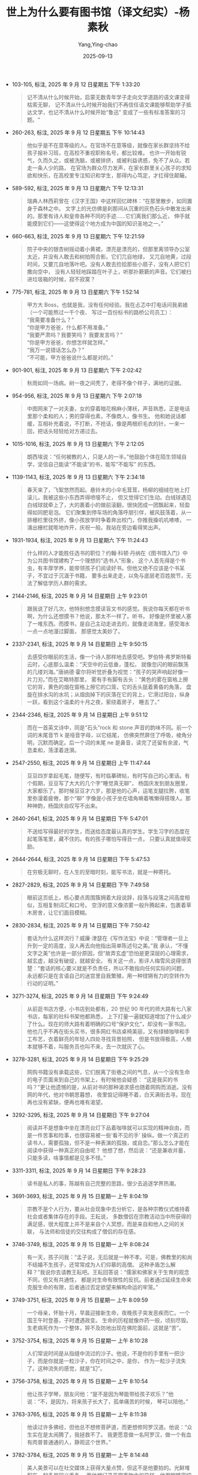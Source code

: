 :PROPERTIES:
:ID:       8a3acd45-5376-4daf-bf66-5810d8a348ce
:END:
#+TITLE: 世上为什么要有图书馆（译文纪实）-杨素秋
#+AUTHOR: Yang,Ying-chao
#+DATE:   2025-09-13
#+OPTIONS:  ^:nil H:5 num:t toc:2 \n:nil ::t |:t -:t f:t *:t tex:t d:(HIDE) tags:not-in-toc
#+STARTUP:  oddeven lognotestate
#+SEQ_TODO: TODO(t) INPROGRESS(i) WAITING(w@) | DONE(d) CANCELED(c@)
#+TAGS:     noexport(n)
#+EXCLUDE_TAGS: noexport
#+FILETAGS: :笔记:

- 103-105, 标注, 2025 年 9 月 12 日星期五 下午 1:33:20
  #+BEGIN_QUOTE md5: 8667cd0181a2c8f6f9d653222afca3e1
  记不清从什么时候开始，启蒙无数青年学子走向文学道路的语文课变得枯索无聊，
  记不清从什么时候开始我们不再信任语文课能够帮助学子抵达文学，也记不清从什么时候开始“鲁迅”
  变成了一些有标准答案的习题。“
  #+END_QUOTE

- 260-263, 标注, 2025 年 9 月 12 日星期五 下午 10:14:43
  #+BEGIN_QUOTE md5: c1d18d7358b1eb515717687828519ede
  他似乎是不在意等级的人。在官场不在意等级，就像在家长群坚持不给孩子报补习班，在高校不重视职称名号，都比较难。
  也许一开始有锐气，久而久之，或被洗脑，或被排挤，或被利益诱惑，免不了从众。若走一条人少的路，
  在官场为群众尽力发声，在家长群里关心孩子的求知欲和快乐，在高校里专注知识和学生，那得内心笃定，才扛得住颠簸。
  #+END_QUOTE


- 589-592, 标注, 2025 年 9 月 13 日星期六 下午 12:13:31
  #+BEGIN_QUOTE md5: 0636be0d2ff60371d0d921692a3b4ad5,716454b2cb526a3ef41241240933ee16
  瑞典人林西莉曾在《汉字王国》中这样回忆碑林：“在那里散步，如同置身于森林之中。
  文字上的光仿佛是刹那间从沉重的灰色石头中散发出来的。那里有诗人和皇帝各种不同的手迹……它们离我们那么近，
  伸手就能摸到它们——这使得这个地方成为中国的知识圣地之一。”
  #+END_QUOTE


- 660-663, 标注, 2025 年 9 月 13 日星期六 下午 12:21:59
  #+BEGIN_QUOTE md5: 9d4961781a42cdd258e9c4871a14c053
  院子中央的银杏树摇动着小黄裙，漂亮是漂亮的，但那里离领导办公室太近，并没有人敢去和树拍照合影。它们兀自地绿，
  又兀自地黄，过段时间，又要兀自地落叶吧。没有人敢去捡拾那些小扇子，没有人把它们撒向空中，
  没有人轻轻地踩踏在叶子上，听那扑簌簌的声音。它们被扫进垃圾箱的时候，寂不寂寞？
  #+END_QUOTE


- 775-781, 标注, 2025 年 9 月 13 日星期六 下午 1:52:14
  #+BEGIN_QUOTE md5: 54c390728e5bc8945735609e0723e22e
  甲方大 Boss，也就是我，没有任何经验。我在忐忑中打电话问我弟媳（一个可能熬过一千个夜、
  写过一百份标书的路桥公司员工）： \\
   “我需要准备什么？” \\
   “你是甲方爸爸，什么都不用准备。” \\
   “我要严肃吗？我要笑吗？ 我要发言吗？” \\
   “你是甲方爸爸，你想怎样就怎样。”\\
   “我万一说错话怎么办？” \\
   “不可能，甲方爸爸说什么都是对的。”
  #+END_QUOTE


- 901-901, 标注, 2025 年 9 月 13 日星期六 下午 2:02:42
  #+BEGIN_QUOTE md5: 5bcc69d5a3be16659648f0624cd12a86
  秋雨如同一场病。树一夜之间秃了，老得不像个样子，满地的证据。
  #+END_QUOTE


- 954-956, 标注, 2025 年 9 月 13 日星期六 下午 2:07:18
  #+BEGIN_QUOTE md5: 48bb6f7d39ff386f0648c99c9a1dc69f
  中图网来了一对夫妻，女的穿着暗花棉麻小薄袄，声音熟悉，正是电话里那个柔和的人；男的穿得也素，不像商人，像书生。
  他和她说话都缓，互相补充着说，不打断，不抢话，像是两根织毛衣的针，一来一回，把话头轻轻给对方递过去。
  #+END_QUOTE


- 1015-1016, 标注, 2025 年 9 月 13 日星期六 下午 2:12:05
  #+BEGIN_QUOTE md5: d41932cf154b7375400dcfaf7c66112b
  朗西埃说：“任何被教的人，只是人的一半。”他鼓励个体在陌生领域自学，坚信自己能读“不能读”的书，能写“不能写”
  的东西。
  #+END_QUOTE


- 1139-1143, 标注, 2025 年 9 月 13 日星期六 下午 2:34:18
  #+BEGIN_QUOTE md5: e5ef706d7da249b7f5120fc4780e0a93
  春天来了，飞絮悠然而起。悬铃木的小伞毛茸茸，杨柳的细绒在地上打滚儿，我被这些小东西弄得喷嚏不止，
  但又觉得它们生动。白绒球遇见白绒球就牵上了，大的裹着小的做前滚翻，很快团成一团飘起来，轻盈得如同肥皂泡。
  它们聚集到停车场的角落呼朋引伴，被风鼓荡着，从一排栅栏里往外挤，像小孩放学时争着奔出校门，你推我搡叽叽喳喳，
  一涌出栅栏就嘭地炸开，庆祝一般。我站在旁边看得笑出声。
  #+END_QUOTE


- 1931-1934, 标注, 2025 年 9 月 13 日星期六 下午 11:24:43
  #+BEGIN_QUOTE md5: 146e1ecd315c9fffc33a75b0c39ca4d3
  什么样的人才能胜任选书的职位？约翰·科顿·丹纳在《图书馆入门》中为公共图书馆建构了一个理想的“选书人”形象，
  这个人首先得是个书虫，有丰厚学养，能带领孩子们阅读好书。但他又绝不应该是个书呆子，不宜过于沉湎于书籍，
  要多出来走走，以免与底层老百姓脱节，无法了解低学历人群的需求。
  #+END_QUOTE


- 2144-2146, 标注, 2025 年 9 月 14 日星期日 上午 9:23:01
  #+BEGIN_QUOTE md5: 4b111fa2942d43a34d5899283110dad2
  跟我说了好几次，他特别想念摸读盲文书的感觉。我说你每天都在听书啊，为什么还想摸书？他说，那太不一样了。听书，
  好像是怀里被人塞了一堆东西。而摸书，是自己主动走进去的，就像走进海里，感受海水一点一点地漫过脚面，
  那感觉太美妙了。
  #+END_QUOTE


- 2337-2341, 标注, 2025 年 9 月 14 日星期日 上午 9:50:15
  #+BEGIN_QUOTE md5: 37d83225dcf8bd44691d9390aa3df82f
  去感受你眼前的生活，像一个诗人那样地去感受吧。罗伯特·弗罗斯特看云时，心底那么温柔：“天空中的云低垂，蓬松，
  就像忽闪的眼前飘荡的几缕刘海。”唐纳德·霍尔将听觉折叠为视觉：“孩子的哭声响起好像一片刀刃。”而在艾略特那里，
  雾有手有脚有舌头：“黄色的雾在窗格上擦它的背，黄色的烟在窗格上擦它的口笼，它的舌头舐着黄昏的角落，
  盘旋在排水沟的水坑；从烟囱掉下的灰落在它的背上，它滑过阳台，纵身一跃，看到这个温柔的十月之夜，萦绕着房子，
  睡去了。”
  #+END_QUOTE


- 2344-2346, 标注, 2025 年 9 月 14 日星期日 上午 9:51:12
  #+BEGIN_QUOTE md5: a48fb472b73b5dffe6394ba71a6b297b
  而在一首英文诗中，同是“石头”rock 和 stone 声音的韵味不同。前一个词的末尾音节 k 是哑音字母，以它结尾，
  仿佛突然屏住了呼吸，棱角分明，沉默而确定。后一个词的末尾 ne 是鼻音，读完了还留有余波，气息柔和，荡漾着涟漪。
  #+END_QUOTE


- 2547-2550, 标注, 2025 年 9 月 14 日星期日 上午 11:47:44
  #+BEGIN_QUOTE md5: 53e49b4e214b4168436f7551deb4f23c
  豆豆四岁拿起毛笔，随便写，有时临摹碑帖，有时写自己的心里话。有个假期，豆豆写了大大的几个字“睡觉真无聊”，
  杨国庆发到朋友圈里，大家都乐了。那时候豆豆才六岁，那是他的心声，运笔支腿拉胯，收笔里弥漫着疲倦，那个“聊”
  字像是小孩子坐在墙角噘着嘴懒得搭理人。那种神韵，杨国庆自叹写不出来。
  #+END_QUOTE


- 2640-2641, 标注, 2025 年 9 月 14 日星期日 下午 5:47:01
  #+BEGIN_QUOTE md5: 9024016b3859b1016a3e55e1d1583d8b
  不送给写得最好的学生，而送给态度最认真的学生。学生习字的态度在起笔落笔里，藏不住的。有的孩子哪怕写得丑一点，
  只要认真就值得奖励。
  #+END_QUOTE


- 2644-2644, 标注, 2025 年 9 月 14 日星期日 下午 5:47:53
  #+BEGIN_QUOTE md5: 9327881b9265db3844b1f7294a3f8afa
  在穷极无聊时，在人生的至暗时刻，能写书法，就是一种寄托。
  #+END_QUOTE


- 2827-2829, 标注, 2025 年 9 月 14 日星期日 下午 7:49:58
  #+BEGIN_QUOTE md5: ebc4ed11161489af37c8213d658ce65b
  眼前这页纸上，核心要点周围簇拥着大段说辞，段落与段落之间高度相似，互相复制词汇和口号。
  空浮的意义像浓雾一般升腾起来，包裹着草木房舍，让它们面目模糊。
  #+END_QUOTE


- 2830-2834, 标注, 2025 年 9 月 14 日星期日 下午 7:50:42
  #+BEGIN_QUOTE md5: ffb047e3907bdb7f6921bbc180aefc94,4f6f5d8dfcd9efaaaa8c070a2a5931cb
  套话为什么这样流行？威廉·津瑟在《写作法宝》中说：“管理者一旦上升到一定的高度，没人再去向他指出简单陈述句之美。”我
  承认，“不懂文字之美”也许是一部分原因，但“故弄玄虚”恐怕是更深层的心理需求，越玄虚，越没有破绽，就越安全。
  有关这一点，影评人梅雪风说得很清楚：“套话的核心要义就是不负责任，所以不敢指向任何实际的问题，
  永远都只是在言语自己的迷宫里自我繁殖，用一种铿锵有力的空转作为行动的证明。”
  #+END_QUOTE


- 3271-3274, 标注, 2025 年 9 月 14 日星期日 下午 9:24:49
  #+BEGIN_QUOTE md5: 877c738504d261ac89b34ce39f2252bf
  从前逛书店方便，小书店到处都有，20 世纪 90 年代的师大路有七八家书店，每家的社科书架他都熟悉，
  上下打量一遍就知道增加了什么减少了什么。现在的师大路有着明确的口号“保护文化”，却没有一家书店。
  他也几乎不再在街头买书，很多网红书店桌椅美丽，又有绿植咖啡和手工布艺，衣着鲜亮的年轻人四处寻找背景拍照，
  但是书放得极高，人根本就够不着，叫服务员也叫不来，去一次就灰了心。
  #+END_QUOTE


- 3278-3281, 标注, 2025 年 9 月 14 日星期日 下午 9:25:29
  #+BEGIN_QUOTE md5: 087fa23c27b4034219959f65cc70c367
  网购书籍没有承载这些，它们脱离了街巷之间的气息，从一个没有生命的电子页面来到自己的书架上，有时候他会疑惑：
  “这是我买的书吗？”更让他遗憾的是，从前对书的那种渴求感也随着网购而消逝。没有网的年代，他对书朝思暮想，
  夜里惦记得睡不着，白天满街去寻。现在再也没有紧缺，便再也难有渴望。
  #+END_QUOTE


- 3292-3295, 标注, 2025 年 9 月 14 日星期日 下午 9:27:04
  #+BEGIN_QUOTE md5: 1bd4b942c47f2c0202fb6ae605416a26,1730ae01f233f9bf18e73446e0d2fee8
  阅读并不是想象中坐在漂亮台灯下品着咖啡就可以实现的精神自由，而是一件苦事和险事，也很容易被一些‘看不见的手’
  操纵。做一个真正的读书人，需要孤独，但不是一种表演的孤独，或自恋。”那么怎么才能在阅读中获得一种真正的自由呢？
  他想了想，然后说：“还是兼收并蓄，只能多读，啥事情都是见多不怪。”
  #+END_QUOTE


- 3311-3311, 标注, 2025 年 9 月 14 日星期日 下午 9:28:23
  #+BEGIN_QUOTE md5: d8063dff80388b98a6fa1a66642ebad7
  读书是私人的事，陈越有自己完整的思路，很少去追逐学界热潮。
  #+END_QUOTE


- 3691-3693, 标注, 2025 年 9 月 15 日星期一 上午 8:04:19
  #+BEGIN_QUOTE md5: c720a174dd453336b4db37299e0a1456
  宗教不是个人行为，要从社会现象中去分析它，是各种宗教仪式维持着社会或者集体存在的手段。王耘说，
  多数僧侣在宗教活动当中所获得的满足感，很大程度上并不是来自个人冥想，而是来自和他人之间的关联，
  与法师和信徒的交往构成了僧侣的存在感。
  #+END_QUOTE


- 3746-3749, 标注, 2025 年 9 月 15 日星期一 上午 8:08:24
  #+BEGIN_QUOTE md5: e6bd6b01603f1447bba65a95cab85813
  有一天，孩子问我：“孟子说，无后就是一种不孝。可是，佛教里的和尚不结婚不生孩子，还常常成为人们仰慕的高僧。
  这种矛盾怎么解释？”我说你去请教王耘吧。王耘回答说：“儒家和佛家关于生育的观念不同，但又有共通性，
  都是对生命有限性的反抗。前者通过延续生命来克服生命的有限，后者通过否定欲望来解构命运的牢笼。”
  #+END_QUOTE


- 3749-3751, 标注, 2025 年 9 月 15 日星期一 上午 8:09:59
  #+BEGIN_QUOTE md5: 03d575f80d52a578d8d734aa573d1a3e
  一个母亲，怀胎十月，早晨迎接新生命，夜晚孩子突发恶疾而亡。一个国王午时登基，子时遭遇政变。
  生命的历程就像炸药一般，顷刻尽毁。生老病死作为一个整体，猝不及防地出现在佛陀面前，这就是“苦”。
  #+END_QUOTE


- 3752-3754, 标注, 2025 年 9 月 15 日星期一 上午 8:10:28
  #+BEGIN_QUOTE md5: 09ee71367cd61b94f496744c98380540
  人们常说时间是从指缝中流过的沙子。他说，不是你的手里有一把沙子，而是你就是一粒沙子，你在时间之中，是你，
  作为一粒沙子流失了。这种流失的感觉，就是“幻”。
  #+END_QUOTE


- 3756-3758, 标注, 2025 年 9 月 15 日星期一 上午 8:10:54
  #+BEGIN_QUOTE md5: c638af0f9d86807ba20725c2cf12ea42
  他让孩子学琴，朋友问他：“是不是因为琴能带给孩子欢乐？”他说：“不，是因为，将来孩子长大了，孤单痛苦的时候，
  琴可以陪他。”
  #+END_QUOTE


- 3763-3765, 标注, 2025 年 9 月 15 日星期一 上午 8:11:38
  #+BEGIN_QUOTE md5: 48223a7cc5885c693d228d8e762a1383
  他读过许多佛经，但他总不想修菩萨道，而更想修阿罗汉道。他说：“众生实在是太闹腾了，我拯救不了。
  我更愿意做一名阿罗汉，做一个有血有肉普普通通的人，静观这个世界。”
  #+END_QUOTE


- 3782-3784, 标注, 2025 年 9 月 15 日星期一 上午 8:14:48
  #+BEGIN_QUOTE md5: 08f4eeea9ae3ffcefd7e7eacae4ebae4
  美人美景可以在社交媒体上获得大量点赞，但这不是他要拍的。光鲜堆积在一起多是同义重复，
  而他想记录平常事物中的异样。他用眼睛密切地注视背街小巷，等待内心波澜。
  #+END_QUOTE


- 3789-3790, 标注, 2025 年 9 月 15 日星期一 上午 8:16:06
  #+BEGIN_QUOTE md5: 80edd4396df62baf3af7094457a926df
  他欣赏摄影师索尔·雷特的名言——不被关注是一种豁免。
  #+END_QUOTE


- 3791-3793, 标注, 2025 年 9 月 15 日星期一 上午 8:16:21
  #+BEGIN_QUOTE md5: 1b4589de47f055d049d7161ceff57bf2
  他说，其实最吸引他的不是这些技术细节，而是索尔·雷特的状态，没有艺术野心，对于“不被关注”心安理得，
  并不处心积虑地成名，只是单纯喜欢拍照。他能看出来索尔·雷特在街头很愉快，
  #+END_QUOTE


- 3797-3800, 标注, 2025 年 9 月 15 日星期一 上午 8:17:13
  #+BEGIN_QUOTE md5: 65ce1e4fa8a8e2bb38535f2b283f7715
  他曾住在北京的二环，用忙碌差事换来丰盈物质。后来搬到东南五环外的一间公寓，面积小——
  晾晒衣服得在房间中央搭一个简易架子——但房租少了一半，每月只用接几次拍摄任务就够开支，剩下时间统统由自己安排。
  他形成规律日程：早晨静坐，半小时腹式呼吸。再到健身房练习拳击和举重，回家登上铁质阁楼读书。下午拍摄，
  晚上看电影。
  #+END_QUOTE


- 3802-3804, 标注, 2025 年 9 月 15 日星期一 上午 8:17:58
  #+BEGIN_QUOTE md5: a6d75332f2a4cc2112d86716f5604d26
  同龄友人如今都成了教授、主任、处长……别人在规则中生长，自己好像是野草。傍晚响起雷声，他去追赶暴风雨，
  拍摄雨中船只和闪电树影，一身湿透。在出租车里听到窗外有趣的玩具狗录音，念念不忘，特意走几公里去找，
  剪辑成搞笑片段。
  #+END_QUOTE


- 3874-3875, 标注, 2025 年 9 月 15 日星期一 下午 3:41:58
  #+BEGIN_QUOTE md5: c75cca6ae3f01e14681f72fc33791b2f
  “如果我的野心大过了同情心，我就失去了灵魂。”这是摄影师纳切威的名言，
  #+END_QUOTE


- 3880-3881, 标注, 2025 年 9 月 15 日星期一 下午 3:42:40
  #+BEGIN_QUOTE md5: 97c0a8544869a2b78cf80b4b6e4d4675
  这个小男孩历经重大风波，很久没有笑过。但那个下午，男孩在宋璐的陪伴下，发梢甩动着汗珠，笑个不停。
  #+END_QUOTE


- 3897-3899, 标注, 2025 年 9 月 15 日星期一 下午 3:44:12
  #+BEGIN_QUOTE md5: 0a41b20f80e1e8b49879cdcbd8b70520
  有人说他这样太清高，但他并不怕被误解。孤独、决绝、不合群，这几个关键词挺立于他的各个社交媒体中，
  是他给自己的界定。有时他觉得自己是那样地需要倾诉和陪伴，有时又觉得，唯有孤独才能获得真正的自由。
  #+END_QUOTE


- 3962-3964, 标注, 2025 年 9 月 15 日星期一 下午 6:56:43
  #+BEGIN_QUOTE md5: e73b77ff755d6d5977b72efc551ac1ee
  她忽然觉得，科学研究随时随地都会发生，对自然的这种关注就在这对老夫妇的身体里，不是要特意地进入办公室，
  打开一篇文献再进入科研状态，而是在日常生活中，处处都在。
  #+END_QUOTE


- 3970-3972, 标注, 2025 年 9 月 15 日星期一 下午 6:57:30
  #+BEGIN_QUOTE md5: 03042d1e24f166c9158281cc1594dd81
  科学不是单纯的技术，而是积淀千年的一种精神。如果没有这种精神，单纯去做研究，那就只是在表象徘徊，
  做不好是很正常的事情。
  #+END_QUOTE


- 4001-4002, 标注, 2025 年 9 月 15 日星期一 下午 6:59:13
  #+BEGIN_QUOTE md5: 4246057467b0e905060f02c17796ffd0
  真实的科研就是这样的，不是永远都能正能量地去面对困难，有时负能量会喷涌而出将人淹没。
  #+END_QUOTE


- 4031-4033, 标注, 2025 年 9 月 15 日星期一 下午 7:01:34
  #+BEGIN_QUOTE md5: 60d4ed89ee62b3a503c99dc805abc839
  回到北京，和父亲走在清华的校园里，她对父亲说：“我对科学精神有了更深的理解。它能通过日常注入我体内，
  我感受到人类在自然中探索这件事本身的魅力，不知不觉越走越远。这真的很幸福。”
  #+END_QUOTE


- 4382-4384, 标注, 2025 年 9 月 15 日星期一 下午 9:32:57
  #+BEGIN_QUOTE md5: a2d81f5a4db9b5610c5cc5ab5037e21c
  《庄子·秋水》里，惠子怕庄子与他争权，庄子给惠子讲了一个故事：鸱得到一只腐烂的老鼠，害怕鹓雏与自己相争，
  便大声吓唬鹓雏。鸱并不知道，鹓雏只吃清洁新鲜的食物。想起这个故事，我笑得厉害。我应该像庄子那样，
  向惠子做出严正声明——我不吃腐鼠。
  #+END_QUOTE


- 4636-4638, 标注, 2025 年 9 月 15 日星期一 下午 10:26:33
  #+BEGIN_QUOTE md5: d571f4b4e51a44f02b81a34776590dc4
  只有从此处到彼处，才能认识新奇之物。我频繁停驻，得闻陌生枝条的姓名——原来，是松萝如龙须悬挂，
  是网脉柳兰在摇动粉紫花束，是象南星擎着媚红的浆果。在全然不同的地貌当中，土壤湿润而沉默，孕育着我想获知的消息。
  #+END_QUOTE


- 4964-4965, 标注, 2025 年 9 月 15 日星期一 下午 10:47:05
  #+BEGIN_QUOTE md5: 63c0aa223ce19917f1b25a824716f156
  委屈孤单之时，读书依然有用，古圣先贤告诉我正确的道路为什么常常艰难，艰难之时又为什么不能动摇。
  #+END_QUOTE

* Unwashed Entries                                                  :noexport:

